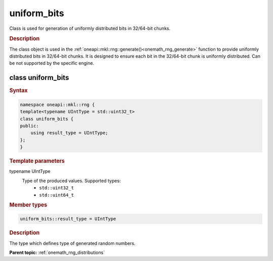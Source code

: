 .. SPDX-FileCopyrightText: 2019-2020 Intel Corporation
..
.. SPDX-License-Identifier: CC-BY-4.0

.. _onemath_rng_uniform_bits:

uniform_bits
============

Class is used for generation of uniformly distributed bits in 32/64-bit chunks.

.. _onemath_rng_uniform_bits_description:

.. rubric:: Description

The class object is used in the :ref:`oneapi::mkl::rng::generate()<onemath_rng_generate>` function to provide uniformly distributed bits in 32/64-bit chunks. It is designed to ensure each bit in the 32/64-bit chunk is uniformly distributed. Can be not supported by the specific engine.

class uniform_bits
------------------

.. rubric:: Syntax

.. code-block:: cpp

    namespace oneapi::mkl::rng {
    template<typename UIntType = std::uint32_t>
    class uniform_bits {
    public:
        using result_type = UIntType;
    };
    }

.. container:: section

    .. rubric:: Template parameters

    .. container:: section

        typename UIntType
            Type of the produced values. Supported types:
                * ``std::uint32_t``
                * ``std::uint64_t``

.. container:: section

    .. rubric:: Member types

    .. container:: section

        .. code-block:: cpp

            uniform_bits::result_type = UIntType

        .. container:: section

            .. rubric:: Description

            The type which defines type of generated random numbers.

**Parent topic:** :ref:`onemath_rng_distributions`
